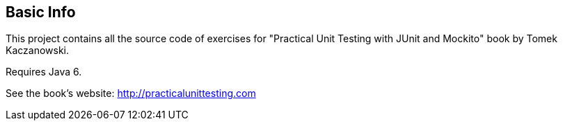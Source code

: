 == Basic Info
This project contains all the source code of exercises for "Practical Unit Testing with JUnit and Mockito" book by Tomek Kaczanowski.

Requires Java 6.

See the book's website: http://practicalunittesting.com
